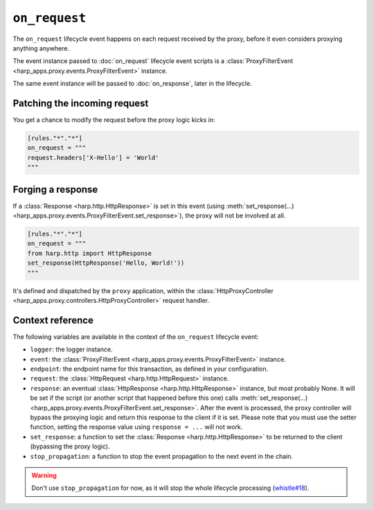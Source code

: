 ``on_request``
==============

The ``on_request`` lifecycle event happens on each request received by the proxy, before it even considers proxying
anything anywhere.


.. tab-set-code::

    .. code:: toml

        [rules."*"."*"]
        on_request = """
        print(f'Hello, {request}.')
        """

    .. code:: yaml

        rules:
          "*":
            "*":
              on_request: |
                print(f'Hello, {request}.')

The event instance passed to :doc:`on_request` lifecycle event scripts is a
:class:`ProxyFilterEvent <harp_apps.proxy.events.ProxyFilterEvent>` instance.

The same event instance will be passed to :doc:`on_response`, later in the lifecycle.


Patching the incoming request
:::::::::::::::::::::::::::::

You get a chance to modify the request before the proxy logic kicks in:

.. code-block:: toml

    [rules."*"."*"]
    on_request = """
    request.headers['X-Hello'] = 'World'
    """


Forging a response
::::::::::::::::::

If a :class:`Response <harp.http.HttpResponse>` is set in this event (using
:meth:`set_response(...) <harp_apps.proxy.events.ProxyFilterEvent.set_response>`), the proxy will not be involved at
all.

.. code-block:: toml

    [rules."*"."*"]
    on_request = """
    from harp.http import HttpResponse
    set_response(HttpResponse('Hello, World!'))
    """

It's defined and dispatched by the ``proxy`` application, within the
:class:`HttpProxyController <harp_apps.proxy.controllers.HttpProxyController>` request handler.


Context reference
:::::::::::::::::

The following variables are available in the context of the ``on_request`` lifecycle event:

- ``logger``: the logger instance.
- ``event``: the :class:`ProxyFilterEvent <harp_apps.proxy.events.ProxyFilterEvent>` instance.
- ``endpoint``: the endpoint name for this transaction, as defined in your configuration.
- ``request``: the :class:`HttpRequest <harp.http.HttpRequest>` instance.
- ``response``: an eventual :class:`HttpResponse <harp.http.HttpResponse>` instance, but most probably None. It will be
  set if the script (or another script that happened before this one) calls
  :meth:`set_response(...) <harp_apps.proxy.events.ProxyFilterEvent.set_response>`. After the event is processed, the
  proxy controller will bypass the proxying logic and return this response to the client if it is set. Please note that
  you must use the setter function, setting the response value using ``response = ...`` will not work.
- ``set_response``: a function to set the :class:`Response <harp.http.HttpResponse>` to be returned to the client
  (bypassing the proxy logic).
- ``stop_propagation``: a function to stop the event propagation to the next event in the chain.

.. warning::

    Don't use ``stop_propagation`` for now, as it will stop the whole lifecycle processing
    (`whistle#18 <https://github.com/python-whistle/whistle/issues/18>`_).
